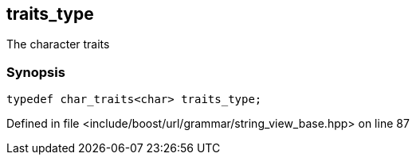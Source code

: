 :relfileprefix: ../../../../
[#FAD7D9B6A21CE601C4126782FFC94880962AE1F2]
== traits_type

pass:v,q[The character traits]


=== Synopsis

[source,cpp,subs="verbatim,macros,-callouts"]
----
typedef char_traits<char> traits_type;
----

Defined in file <include/boost/url/grammar/string_view_base.hpp> on line 87

